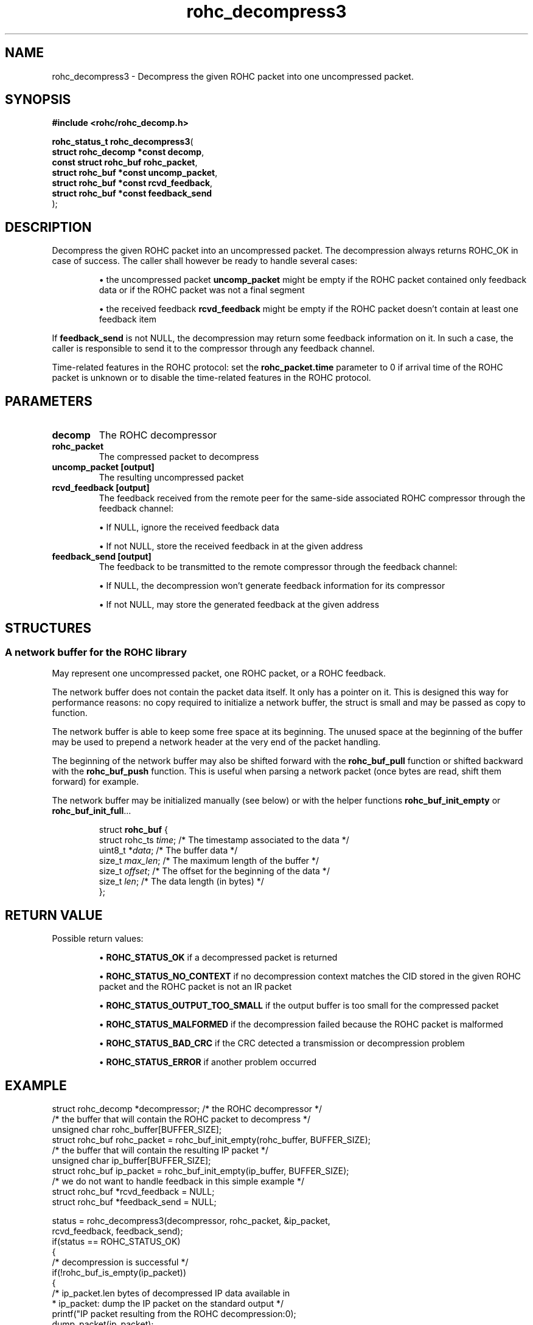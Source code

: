 .\" File automatically generated by doxy2man0.1
.\" Generation date: mar. avr. 24 2018
.TH rohc_decompress3 3 2018-04-24 "ROHC" "ROHC library Programmer's Manual"
.SH "NAME"
rohc_decompress3 \- Decompress the given ROHC packet into one uncompressed packet.
.SH SYNOPSIS
.nf
.B #include <rohc/rohc_decomp.h>
.sp
\fBrohc_status_t rohc_decompress3\fP(
    \fBstruct rohc_decomp *const  decomp\fP,
    \fBconst struct rohc_buf      rohc_packet\fP,
    \fBstruct rohc_buf *const     uncomp_packet\fP,
    \fBstruct rohc_buf *const     rcvd_feedback\fP,
    \fBstruct rohc_buf *const     feedback_send\fP
);
.fi
.SH DESCRIPTION
.PP 
Decompress the given ROHC packet into an uncompressed packet. The decompression always returns ROHC_OK in case of success. The caller shall however be ready to handle several cases: 
.PP 
.RS
.PP 
\(bu the uncompressed packet \fBuncomp_packet\fP might be empty if the ROHC packet contained only feedback data or if the ROHC packet was not a final segment 
.PP 
\(bu the received feedback \fBrcvd_feedback\fP might be empty if the ROHC packet doesn't contain at least one feedback item
.PP 
.RE
.PP 
If \fBfeedback_send\fP is not NULL, the decompression may return some feedback information on it. In such a case, the caller is responsible to send it to the compressor through any feedback channel.
.PP 
Time\-related features in the ROHC protocol: set the \fBrohc_packet.time\fP parameter to 0 if arrival time of the ROHC packet is unknown or to disable the time\-related features in the ROHC protocol.
.SH PARAMETERS
.TP
.B decomp
The ROHC decompressor 
.TP
.B rohc_packet
The compressed packet to decompress 
.TP
.B uncomp_packet [output]
The resulting uncompressed packet 
.TP
.B rcvd_feedback [output]
The feedback received from the remote peer for the same\-side associated ROHC compressor through the feedback channel: 
.RS

\(bu If NULL, ignore the received feedback data 

\(bu If not NULL, store the received feedback in at the given address 


.RE
.TP
.B feedback_send [output]
The feedback to be transmitted to the remote compressor through the feedback channel: 
.RS

\(bu If NULL, the decompression won't generate feedback information for its compressor 

\(bu If not NULL, may store the generated feedback at the given address 


.RE
.SH STRUCTURES
.SS "A network buffer for the ROHC library"
.PP
.sp
.PP 
May represent one uncompressed packet, one ROHC packet, or a ROHC feedback.
.PP 
The network buffer does not contain the packet data itself. It only has a pointer on it. This is designed this way for performance reasons: no copy required to initialize a network buffer, the struct is small and may be passed as copy to function.
.PP 
The network buffer is able to keep some free space at its beginning. The unused space at the beginning of the buffer may be used to prepend a network header at the very end of the packet handling.
.PP 
The beginning of the network buffer may also be shifted forward with the \fBrohc_buf_pull\fP function or shifted backward with the \fBrohc_buf_push\fP function. This is useful when parsing a network packet (once bytes are read, shift them forward) for example.
.PP 
The network buffer may be initialized manually (see below) or with the helper functions \fBrohc_buf_init_empty\fP or \fBrohc_buf_init_full\fP...
.PP 
 
.sp
.RS
.nf
struct \fBrohc_buf\fP {
  struct rohc_ts \fItime\fP;    /* The timestamp associated to the data */
  uint8_t       *\fIdata\fP;    /* The buffer data */
  size_t         \fImax_len\fP; /* The maximum length of the buffer */
  size_t         \fIoffset\fP;  /* The offset for the beginning of the data */
  size_t         \fIlen\fP;     /* The data length (in bytes) */
};
.fi
.RE
.SH RETURN VALUE
.PP
Possible return values: 
.RS

\(bu \fBROHC_STATUS_OK\fP if a decompressed packet is returned 

\(bu \fBROHC_STATUS_NO_CONTEXT\fP if no decompression context matches the CID stored in the given ROHC packet and the ROHC packet is not an IR packet 

\(bu \fBROHC_STATUS_OUTPUT_TOO_SMALL\fP if the output buffer is too small for the compressed packet 

\(bu \fBROHC_STATUS_MALFORMED\fP if the decompression failed because the ROHC packet is malformed 

\(bu \fBROHC_STATUS_BAD_CRC\fP if the CRC detected a transmission or decompression problem 

\(bu \fBROHC_STATUS_ERROR\fP if another problem occurred


.RE


.SH EXAMPLE
.nf
struct rohc_decomp *decompressor;       /* the ROHC decompressor */
/* the buffer that will contain the ROHC packet to decompress */
unsigned char rohc_buffer[BUFFER_SIZE];
struct rohc_buf rohc_packet = rohc_buf_init_empty(rohc_buffer, BUFFER_SIZE);
/* the buffer that will contain the resulting IP packet */
unsigned char ip_buffer[BUFFER_SIZE];
struct rohc_buf ip_packet = rohc_buf_init_empty(ip_buffer, BUFFER_SIZE);
/* we do not want to handle feedback in this simple example */
struct rohc_buf *rcvd_feedback = NULL;
struct rohc_buf *feedback_send = NULL;

status = rohc_decompress3(decompressor, rohc_packet, &ip_packet,
                          rcvd_feedback, feedback_send);
if(status == ROHC_STATUS_OK)
{
        /* decompression is successful */
        if(!rohc_buf_is_empty(ip_packet))
        {
                /* ip_packet.len bytes of decompressed IP data available in
                 * ip_packet: dump the IP packet on the standard output */
                printf("IP packet resulting from the ROHC decompression:\n");
                dump_packet(ip_packet);
        }
        else
        {
                /* no IP packet was decompressed because of ROHC segmentation or
                 * feedback\-only packet:
                 *  \- the ROHC packet was a non\-final segment, so at least another
                 *    ROHC segment is required to be able to decompress the full
                 *    ROHC packet
                 *  \- the ROHC packet was a feedback\-only packet, it contained only
                 *    feedback information, so there was nothing to decompress */
                printf("no IP packet decompressed");
        }
}
else
{
        /* failure: decompressor failed to decompress the ROHC packet */
        fprintf(stderr, "decompression of fake ROHC packet failed\n");
}



.fi
.SH SEE ALSO
.BR rohc_decomp.h (3),
.BR ROHC_STATUS_OK (3),
.BR ROHC_STATUS_NO_CONTEXT (3),
.BR ROHC_STATUS_OUTPUT_TOO_SMALL (3),
.BR ROHC_STATUS_MALFORMED (3),
.BR ROHC_STATUS_BAD_CRC (3),
.BR ROHC_STATUS_ERROR (3),
.BR rohc_decomp_set_mrru (3)
